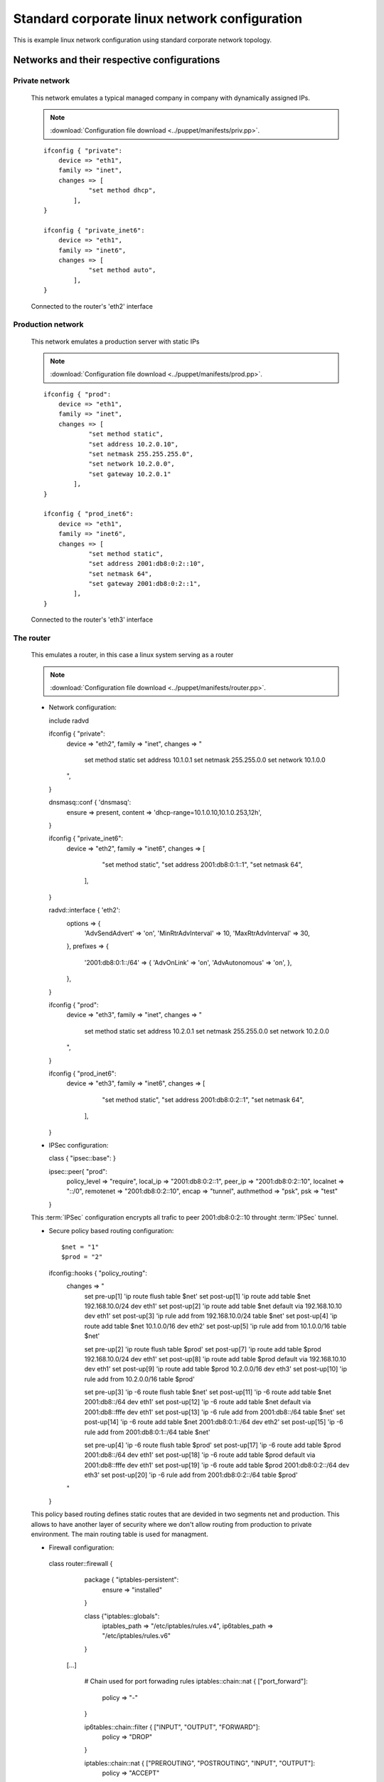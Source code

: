 ==============================================
Standard corporate linux network configuration
==============================================

This is example linux network configuration using standard corporate network
topology.

--------------------------------------------
Networks and their respective configurations
--------------------------------------------

_______________
Private network
_______________

  This network emulates a typical managed company in company with dynamically assigned
  IPs.

  .. note::

    :download:`Configuration file download <../puppet/manifests/priv.pp>`.

  ::

    ifconfig { "private":
        device => "eth1",
        family => "inet",
        changes => [
                "set method dhcp",
            ],
    }

    ifconfig { "private_inet6":
        device => "eth1",
        family => "inet6",
        changes => [
                "set method auto",
            ],
    }

  Connected to the router's 'eth2' interface

__________________
Production network
__________________

  This network emulates a production server with static IPs

  .. note::

    :download:`Configuration file download <../puppet/manifests/prod.pp>`.

  ::

    ifconfig { "prod":
        device => "eth1",
        family => "inet",
        changes => [
                "set method static",
                "set address 10.2.0.10",
                "set netmask 255.255.255.0",
                "set network 10.2.0.0",
                "set gateway 10.2.0.1"
            ],
    }

    ifconfig { "prod_inet6":
        device => "eth1",
        family => "inet6",
        changes => [
                "set method static",
                "set address 2001:db8:0:2::10",
                "set netmask 64",
                "set gateway 2001:db8:0:2::1",
            ],
    }
  

  Connected to the router's 'eth3' interface

__________
The router
__________

  This emulates a router, in this case a linux system serving as a router

  .. note::

    :download:`Configuration file download <../puppet/manifests/router.pp>`.

  * Network configuration::

    include radvd

    ifconfig { "private":
        device => "eth2",
        family => "inet",
        changes => "
            set method static
            set address 10.1.0.1
            set netmask 255.255.0.0
            set network 10.1.0.0
        ",
    }

    dnsmasq::conf { 'dnsmasq':
        ensure  => present,
        content => 'dhcp-range=10.1.0.10,10.1.0.253,12h',
    }

    ifconfig { "private_inet6":
        device => "eth2",
        family => "inet6",
        changes => [
                "set method static",
                "set address 2001:db8:0:1::1",
                "set netmask 64",
            ],
    }

    radvd::interface { 'eth2':
        options => {
            'AdvSendAdvert'     => 'on',
            'MinRtrAdvInterval' => 10,
            'MaxRtrAdvInterval' => 30,
        },
        prefixes => {
            '2001:db8:0:1::/64' => {
            'AdvOnLink'     => 'on',
            'AdvAutonomous' => 'on',
            },
        },
    }

    ifconfig { "prod":
        device => "eth3",
        family => "inet",
        changes => "
            set method static
            set address 10.2.0.1
            set netmask 255.255.0.0
            set network 10.2.0.0
        ",
    }

    ifconfig { "prod_inet6":
        device => "eth3",
        family => "inet6",
        changes => [
                "set method static",
                "set address 2001:db8:0:2::1",
                "set netmask 64",
            ],
    
    }

  * IPSec configuration::

    class { "ipsec::base": }

    ipsec::peer{ "prod":
        policy_level => "require",
        local_ip => "2001:db8:0:2::1",
        peer_ip => "2001:db8:0:2::10",
        localnet => "::/0", 
        remotenet => "2001:db8:0:2::10",
        encap => "tunnel",
        authmethod => "psk",
        psk => "test"
    }

  This :term:`IPSec` configuration encrypts all trafic to peer 2001:db8:0:2::10
  throught :term:`IPSec` tunnel.

  * Secure policy based routing configuration::

    $net = "1"
    $prod = "2"
    ifconfig::hooks { "policy_routing":
        changes => "
            set pre-up[1] 'ip route flush table $net'
            set post-up[1] 'ip route add table $net 192.168.10.0/24 dev eth1'
            set post-up[2] 'ip route add table $net default via 192.168.10.10 dev eth1'
            set post-up[3] 'ip rule add from 192.168.10.0/24 table $net'
            set post-up[4] 'ip route add table $net 10.1.0.0/16 dev eth2'
            set post-up[5] 'ip rule add from 10.1.0.0/16 table $net'
            
            set pre-up[2] 'ip route flush table $prod'
            set post-up[7] 'ip route add table $prod 192.168.10.0/24 dev eth1'
            set post-up[8] 'ip route add table $prod default via 192.168.10.10 dev eth1'
            set post-up[9] 'ip route add table $prod 10.2.0.0/16 dev eth3'
            set post-up[10] 'ip rule add from 10.2.0.0/16 table $prod'


            set pre-up[3] 'ip -6 route flush table $net'
            set post-up[11] 'ip -6 route add table $net 2001:db8::/64 dev eth1'
            set post-up[12] 'ip -6 route add table $net default via 2001:db8::fffe dev eth1'
            set post-up[13] 'ip -6 rule add from 2001:db8::/64 table $net'
            set post-up[14] 'ip -6 route add table $net 2001:db8:0:1::/64 dev eth2'
            set post-up[15] 'ip -6 rule add from 2001:db8:0:1::/64 table $net'

            set pre-up[4] 'ip -6 route flush table $prod'
            set post-up[17] 'ip -6 route add table $prod 2001:db8::/64 dev eth1'
            set post-up[18] 'ip -6 route add table $prod default via 2001:db8::fffe dev eth1'
            set post-up[19] 'ip -6 route add table $prod 2001:db8:0:2::/64 dev eth3'
            set post-up[20] 'ip -6 rule add from 2001:db8:0:2::/64 table $prod'
        "
    }

  This policy based routing defines static routes that are devided in two segments
  net and production. This allows to have another layer of security where we don't
  allow routing from production to private environment. The main routing table is
  used for managment.

  * Firewall configuration::

   class router::firewall {
        package { "iptables-persistent":
            ensure => "installed"
        }

        class {"iptables::globals":
            iptables_path => "/etc/iptables/rules.v4",
            ip6tables_path => "/etc/iptables/rules.v6"
        }

    [...]

        # Chain used for port forwading rules
        iptables::chain::nat { ["port_forward"]:
            policy => "-"
        }

        ip6tables::chain::filter { ["INPUT", "OUTPUT", "FORWARD"]:
            policy => "DROP"
        }

        iptables::chain::nat { ["PREROUTING", "POSTROUTING", "INPUT", "OUTPUT"]:
            policy => "ACCEPT"
        }

    [...]

    class router::firewall::ext {
        require("router::firewall")

        # Chain used for port forwading rules
        ip6tables::chain::filter { ["ext_icmpv6"]:
            policy => "-"
        }

        port_forward { "port_forward_65500":
            interface => "eth1",
            ip => "10.2.0.10",
            ip6 => "2001:db8:0:2::10",
            port => "22"
        }

        port_forward { "port_forward_80":
            interface => "eth1",
            ip => "10.2.0.10",
            ip6 => "2001:db8:0:2::10",
            port => "80"
        }

        port_forward { "port_forward_443":
            interface => "eth1",
            ip => "10.2.0.10",
            ip6 => "2001:db8:0:2::10",
            port => "443"
        }

        [...] 
